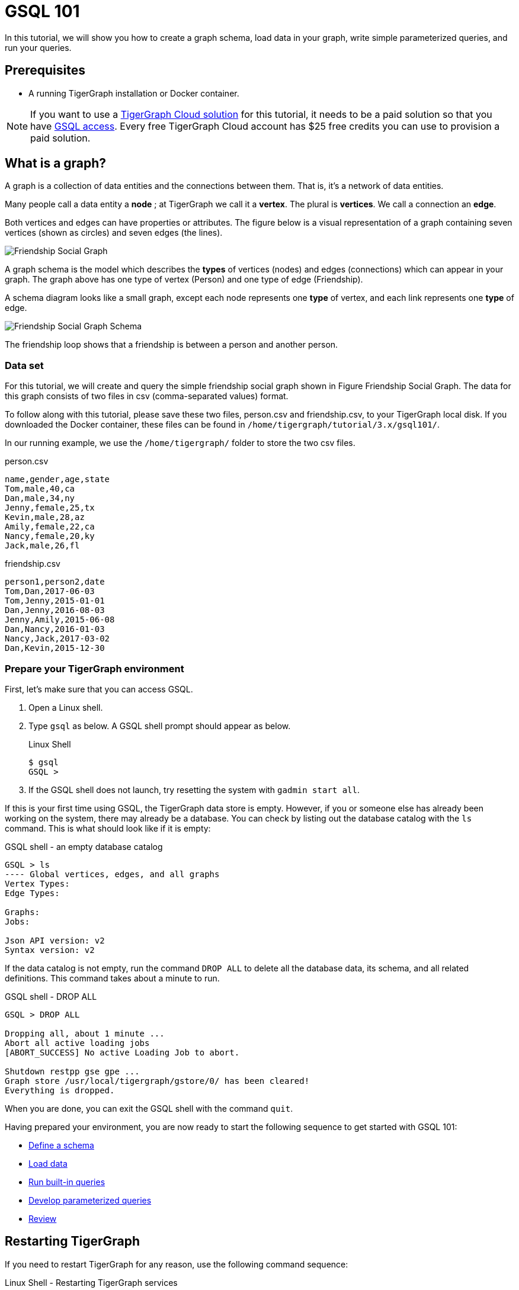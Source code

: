 = GSQL 101
:description: A beginner tutorial to get started with GSQL.
:page-aliases: tutorials:gsql-101/readme.adoc, tutorials:gsql-101/README.adoc, tutorials:gsql-101/get-set.adoc

In this tutorial, we will show you how to create a graph schema, load data in your graph, write simple parameterized queries, and run your queries.

== Prerequisites

* A running TigerGraph installation or Docker container.

NOTE: If you want to use a xref:cloud:solutions:README.adoc[TigerGraph Cloud solution] for this tutorial, it needs to be a paid solution so that you have xref:cloud:access-solution:gsql-web-shell.adoc[GSQL access].
Every free TigerGraph Cloud account has $25 free credits you can use to provision a paid solution.


== What is a graph?

A graph is a collection of data entities and the connections between them.  That is, it's a network of data entities.

Many people call a data entity a *node* ; at TigerGraph we call it a *vertex*.
The plural is *vertices*. We call a connection an *edge*.

Both vertices and edges can have properties or attributes.
The figure below is a visual representation of a graph containing seven vertices (shown as circles) and seven edges (the lines).

image::friendship-social-graph.png[Friendship Social Graph]

A graph schema is the model which describes the *types* of vertices (nodes) and edges (connections) which can appear in your graph.  The graph above has one type of vertex (Person) and one type of edge (Friendship).

A schema diagram looks like a small graph, except each node represents one *type* of vertex, and each link represents one *type* of edge.

image::friendship-social-graph-schema.png[Friendship Social Graph Schema]

The friendship loop shows that a friendship is between a person and another person.

=== Data set

For this tutorial, we will create and query the simple friendship social graph shown in Figure Friendship Social Graph.
The data for this graph consists of two files in csv (comma-separated values) format.

To follow along with this tutorial, please save these two files, person.csv and friendship.csv, to your TigerGraph local disk.
If you downloaded the Docker container, these files can be found in `/home/tigergraph/tutorial/3.x/gsql101/`.

In our running example, we use the `/home/tigergraph/` folder to store the two csv files.

.person.csv
[,csv]
----
name,gender,age,state
Tom,male,40,ca
Dan,male,34,ny
Jenny,female,25,tx
Kevin,male,28,az
Amily,female,22,ca
Nancy,female,20,ky
Jack,male,26,fl
----


.friendship.csv
[,csv]
----
person1,person2,date
Tom,Dan,2017-06-03
Tom,Jenny,2015-01-01
Dan,Jenny,2016-08-03
Jenny,Amily,2015-06-08
Dan,Nancy,2016-01-03
Nancy,Jack,2017-03-02
Dan,Kevin,2015-12-30
----


=== Prepare your TigerGraph environment

First, let's make sure that you can access GSQL.

. Open a Linux shell.
. Type `gsql` as below. A GSQL shell prompt should appear as below.
+
.Linux Shell
+
[,console]
----
$ gsql
GSQL >
----
+
. If the GSQL shell does not launch, try resetting the system with `gadmin start all`.

If this is your first time using GSQL, the TigerGraph data store is empty.
However, if you or someone else has already been working on the system, there may already be a database.
You can check by listing out the database catalog with the `ls` command.
This is what should look like if it is empty:

.GSQL shell - an empty database catalog
[,console]
----
GSQL > ls
---- Global vertices, edges, and all graphs
Vertex Types:
Edge Types:

Graphs:
Jobs:

Json API version: v2
Syntax version: v2
----

If the data catalog is not empty, run the command `DROP ALL` to delete all the database data, its schema, and all related definitions.
This command takes about a minute to run.

.GSQL shell - DROP ALL
[,console]
----
GSQL > DROP ALL

Dropping all, about 1 minute ...
Abort all active loading jobs
[ABORT_SUCCESS] No active Loading Job to abort.

Shutdown restpp gse gpe ...
Graph store /usr/local/tigergraph/gstore/0/ has been cleared!
Everything is dropped.
----

When you are done, you can exit the GSQL shell with the command `quit`.

Having prepared your environment, you are now ready to start the following sequence to get started with GSQL 101:

* xref:tutorials:gsql-101/define-a-schema.adoc[Define a schema]
* xref:tutorials:gsql-101/load-data-gsql-101.adoc[Load data]
* xref:tutorials:gsql-101/built-in-select-queries.adoc[Run built-in queries]
* xref:tutorials:gsql-101/parameterized-gsql-query.adoc[Develop parameterized queries]
* xref:tutorials:gsql-101/review.adoc[Review]

== Restarting TigerGraph

If you need to restart TigerGraph for any reason, use the following command sequence:

.Linux Shell - Restarting TigerGraph services
[,bash]
----
# Switch to the user account set up during installation
# The default is user=tigergraph, password=tigergraph
$ su tigergraph
Password:tigergraph

# Start all services
$ gadmin restart -y
----
